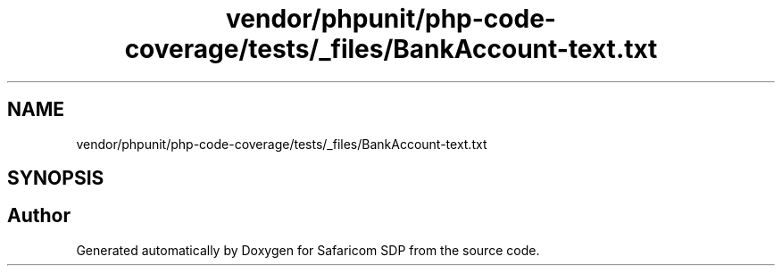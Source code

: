 .TH "vendor/phpunit/php-code-coverage/tests/_files/BankAccount-text.txt" 3 "Sat Sep 26 2020" "Safaricom SDP" \" -*- nroff -*-
.ad l
.nh
.SH NAME
vendor/phpunit/php-code-coverage/tests/_files/BankAccount-text.txt
.SH SYNOPSIS
.br
.PP
.SH "Author"
.PP 
Generated automatically by Doxygen for Safaricom SDP from the source code\&.

